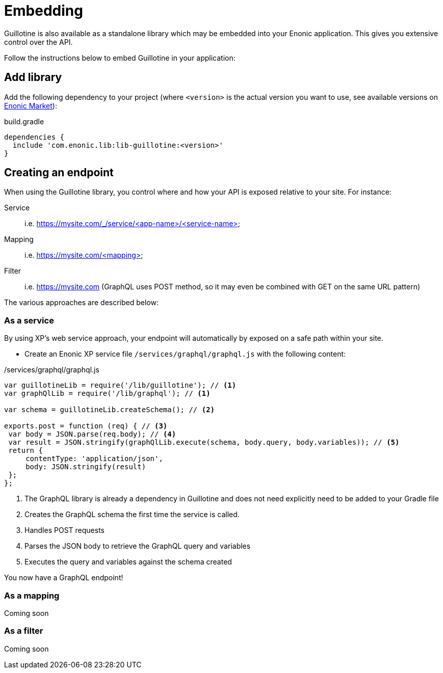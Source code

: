 = Embedding

Guillotine is also available as a standalone library which may be embedded into your Enonic application. This gives you extensive control over the API.

Follow the instructions below to embed Guillotine in your application:

== Add library
     
Add the following dependency to your project (where `<version>` is the actual version you want to use, see available versions on https://market.enonic.com/vendors/enonic/guillotine-headless-lib[Enonic Market]):

.build.gradle
[source,gradle]
----
dependencies {
  include 'com.enonic.lib:lib-guillotine:<version>'
}
----

== Creating an endpoint
 
When using the Guillotine library, you control where and how your API is exposed relative to your site. For instance:

Service:: i.e. https://mysite.com/_/service/<app-name>/<service-name>
Mapping:: i.e. https://mysite.com/<mapping>
Filter:: i.e. https://mysite.com (GraphQL uses POST method, so it may even be combined with GET on the same URL pattern)

The various approaches are described below:

=== As a service

By using XP's web service approach, your endpoint will automatically by exposed on a safe path within your site. 

* Create an Enonic XP service file `/services/graphql/graphql.js` with the following content:
 
./services/graphql/graphql.js
[source,javascript]
----
var guillotineLib = require('/lib/guillotine'); // <1>
var graphQlLib = require('/lib/graphql'); // <1>

var schema = guillotineLib.createSchema(); // <2>

exports.post = function (req) { // <3>
 var body = JSON.parse(req.body); // <4>
 var result = JSON.stringify(graphQlLib.execute(schema, body.query, body.variables)); // <5>
 return {
     contentType: 'application/json',
     body: JSON.stringify(result)
 };
};
----
<1> The GraphQL library is already a dependency in Guillotine and does not need explicitly need to be added to your Gradle file
<2> Creates the GraphQL schema the first time the service is called. 
<3> Handles POST requests
<4> Parses the JSON body to retrieve the GraphQL query and variables
<5> Executes the query and variables against the schema created

You now have a GraphQL endpoint!

=== As a mapping

Coming soon

=== As a filter

Coming soon


